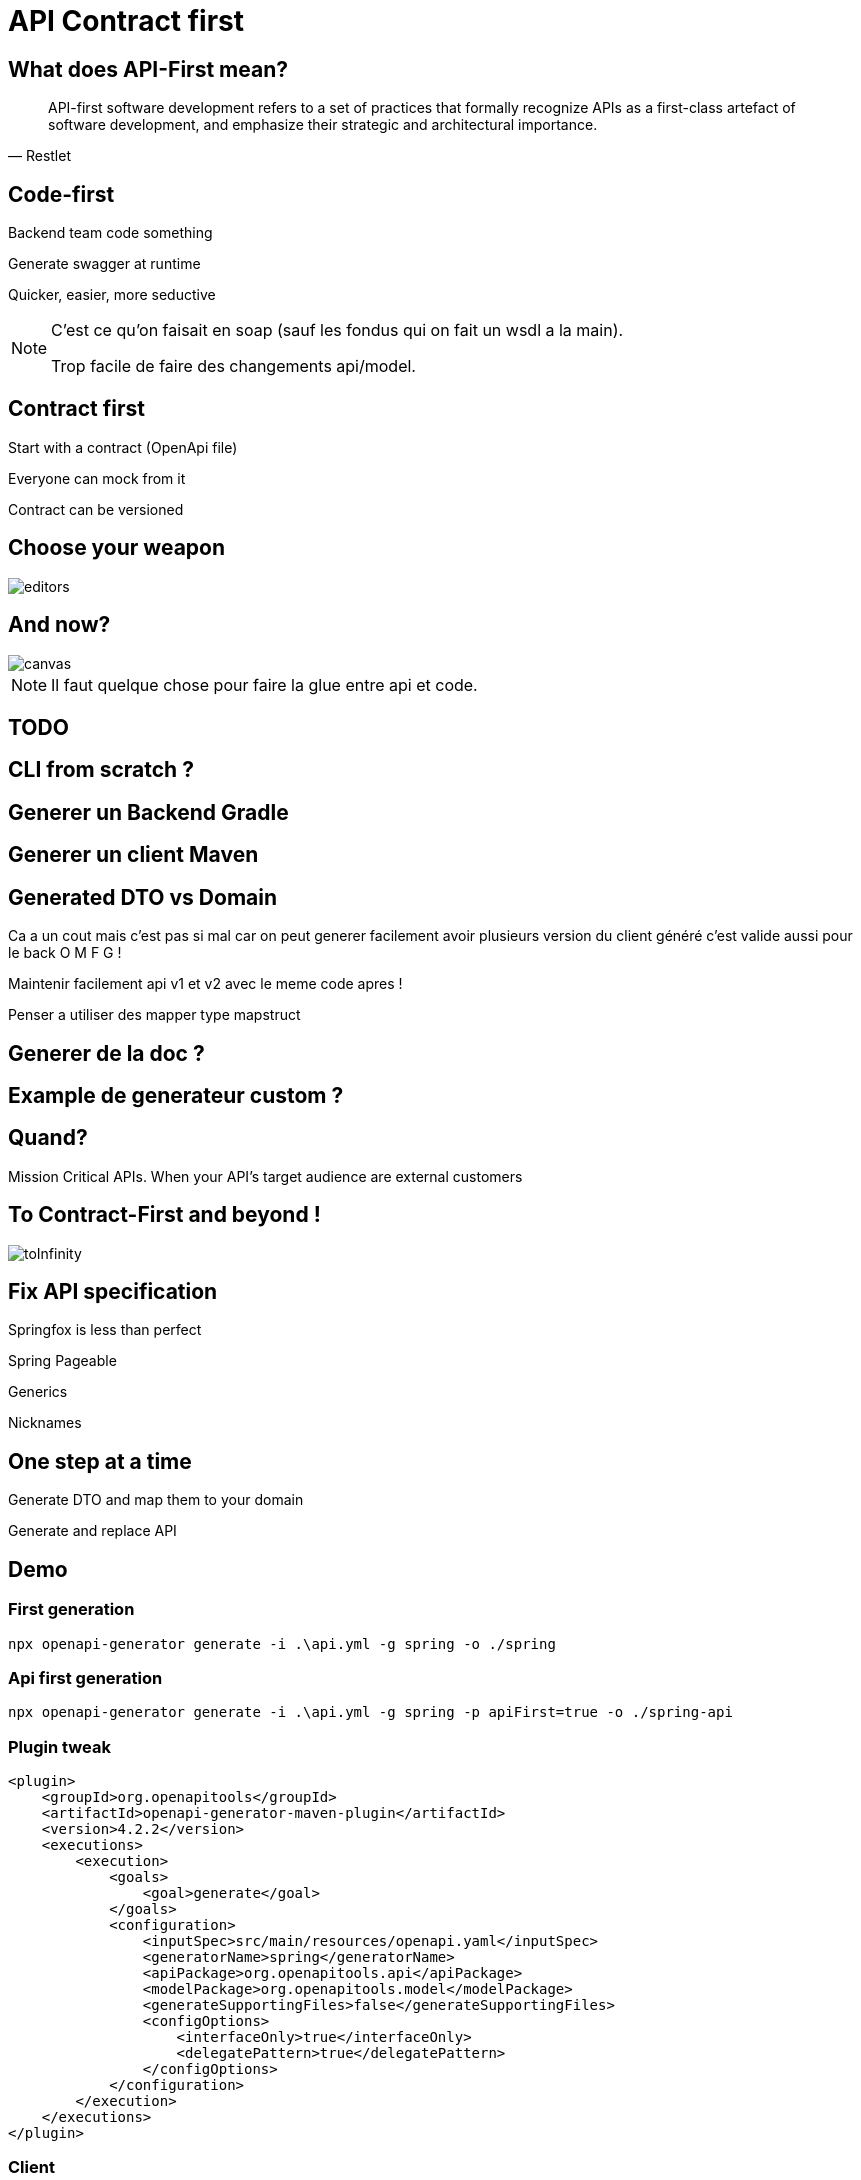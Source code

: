 :source-highlighter: highlightjs
:revealjs_theme: black
:revealjs_progress: true
:revealjs_slideNumber: true
:revealjs_history: true
:revealjs_showNotes: true
:imagesdir: images
:customcss: css/custom.css

= API Contract first

== What does API-First mean?

[quote, Restlet]
____
API-first software development refers to a set of practices that formally recognize APIs as a first-class artefact of software development, and emphasize their strategic and architectural importance.
____

== Code-first

[fragment]#Backend team code something#

[fragment]#Generate swagger at runtime#

[fragment]#Quicker, easier, more seductive#

[NOTE.speaker]
--
C'est ce qu'on faisait en soap (sauf les fondus qui on fait un wsdl a la main).

Trop facile de faire des changements api/model.
--

== Contract first

[fragment]#Start with a contract (OpenApi file)#

[fragment]#Everyone can mock from it#

[fragment]#Contract can be versioned#

== Choose your weapon

image::editors.png[]

[transition=fade]
== And now?

image::travolta.jpg[canvas,size=contain]
[NOTE.speaker]
--
Il faut quelque chose pour faire la glue entre api et code.
--


== TODO

== CLI from scratch ?
== Generer un Backend Gradle
== Generer un client Maven

== Generated DTO vs Domain
Ca a un cout mais c'est pas si mal car on peut generer facilement avoir plusieurs version du client généré c'est valide aussi pour le back O M F G ! 

Maintenir facilement api v1 et v2 avec le meme code apres ! 

Penser a utiliser des mapper type mapstruct

== Generer de la doc ?

== Example de generateur custom ?

== Quand? 

Mission Critical APIs.
When your API’s target audience are external customers

== To Contract-First and beyond  !

image::toInfinity.gif[]

== Fix API specification

Springfox is less than perfect

[.red]
[fragment]#Spring Pageable#

[.red]
[fragment]#Generics#

[.red]
[fragment]#Nicknames#

== One step at a time

[fragment]#Generate DTO and map them to your domain#

[fragment]#Generate and replace API#

== Demo 

=== First generation
`npx openapi-generator generate -i .\api.yml -g spring -o ./spring`


=== Api first generation

`npx openapi-generator generate -i .\api.yml -g spring -p apiFirst=true -o ./spring-api`

=== Plugin tweak

[source, xml, numbered]
----
<plugin>
    <groupId>org.openapitools</groupId>
    <artifactId>openapi-generator-maven-plugin</artifactId>
    <version>4.2.2</version>
    <executions>
        <execution>
            <goals>
                <goal>generate</goal>
            </goals>
            <configuration>
                <inputSpec>src/main/resources/openapi.yaml</inputSpec>
                <generatorName>spring</generatorName>
                <apiPackage>org.openapitools.api</apiPackage>
                <modelPackage>org.openapitools.model</modelPackage>
                <generateSupportingFiles>false</generateSupportingFiles>
                <configOptions>
                    <interfaceOnly>true</interfaceOnly>
                    <delegatePattern>true</delegatePattern>
                </configOptions>
            </configuration>
        </execution>
    </executions>
</plugin>
----

=== Client

`npx openapi-generator generate -i .\api.yml -g java --library=feign -o ./client`


[source, xml, numbered]
----
        DefaultApi apiClient = new ApiClient()
                .setBasePath("http://localhost:8080")
                .buildClient(DefaultApi.class);

        Pony pony = apiClient.getOne("id");
        System.out.println("pony = " + pony);
----